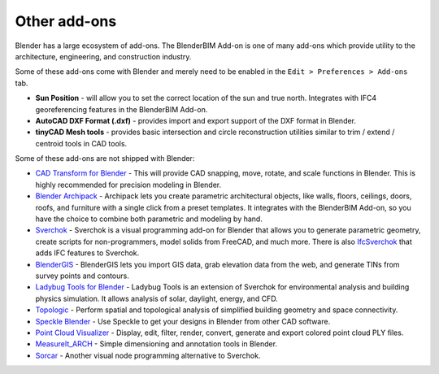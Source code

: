 Other add-ons
=============

Blender has a large ecosystem of add-ons. The BlenderBIM Add-on is one of many
add-ons which provide utility to the architecture, engineering, and construction
industry.

Some of these add-ons come with Blender and merely need to be enabled in the
``Edit > Preferences > Add-ons`` tab.

- **Sun Position** - will allow you to set the correct location of the sun and
  true north. Integrates with IFC4 georeferencing features in the BlenderBIM
  Add-on.
- **AutoCAD DXF Format (.dxf)** - provides import and export support of the DXF
  format in Blender.
- **tinyCAD Mesh tools** - provides basic intersection and circle reconstruction
  utilities similar to trim / extend / centroid tools in CAD tools.

Some of these add-ons are not shipped with Blender:

- `CAD Transform for Blender <https://gumroad.com/l/nqvcs>`__ - This will
  provide CAD snapping, move, rotate, and scale functions in Blender. This is
  highly recommended for precision modeling in Blender.
- `Blender Archipack <https://blender-archipack.org/>`__ - Archipack lets you
  create parametric architectural objects, like walls, floors, ceilings, doors,
  roofs, and furniture with a single click from a preset templates. It
  integrates with the BlenderBIM Add-on, so you have the choice to combine both
  parametric and modeling by hand.
- `Sverchok <https://github.com/nortikin/sverchok/>`__ - Sverchok is a visual
  programming add-on for Blender that allows you to generate parametric
  geometry, create scripts for non-programmers, model solids from FreeCAD, and
  much more. There is also
  `IfcSverchok <https://github.com/IfcOpenShell/IfcOpenShell/blob/v0.8.0/src/ifcsverchok/README.md/>`__ 
  that adds IFC features to Sverchok.
- `BlenderGIS <https://github.com/domlysz/BlenderGIS>`__ - BlenderGIS lets you
  import GIS data, grab elevation data from the web, and generate TINs from
  survey points and contours.
- `Ladybug Tools for Blender
  <https://github.com/ladybug-tools/ladybug-blender/releases/download/ladybug-blender-240529/ladybug-blender-240529.zip>`__ - Ladybug Tools
  is an extension of Sverchok for environmental analysis and building physics
  simulation. It allows analysis of solar, daylight, energy, and CFD.
- `Topologic <https://topologic.app/>`__ - Perform spatial and topological
  analysis of simplified building geometry and space connectivity.
- `Speckle Blender <https://speckle.systems/tag/blender/>`__ - Use Speckle to
  get your designs in Blender from other CAD software.
- `Point Cloud Visualizer <https://blendermarket.com/products/pcv>`__ - Display,
  edit, filter, render, convert, generate and export colored point cloud PLY
  files.
- `MeasureIt_ARCH <https://github.com/kevancress/MeasureIt_ARCH>`__ - Simple
  dimensioning and annotation tools in Blender.
- `Sorcar <https://aachman98.itch.io/sorcar>`__ - Another visual node
  programming alternative to Sverchok.
